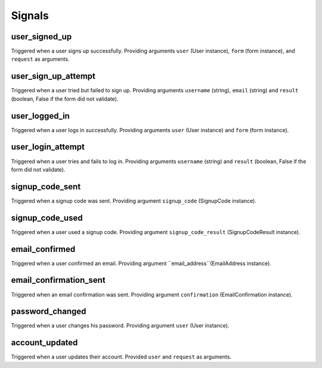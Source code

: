 .. _signals:

=======
Signals
=======

user_signed_up
--------------

Triggered when a user signs up successfully. Providing arguments ``user``
(User instance), ``form`` (form instance), and ``request`` as arguments.


user_sign_up_attempt
--------------------

Triggered when a user tried but failed to sign up. Providing arguments
``username`` (string), ``email`` (string) and ``result`` (boolean, False if
the form did not validate).


user_logged_in
--------------

Triggered when a user logs in successfully. Providing arguments ``user``
(User instance) and ``form`` (form instance).


user_login_attempt
------------------

Triggered when a user tries and fails to log in. Providing arguments
``username`` (string) and ``result`` (boolean, False if the form did not
validate).


signup_code_sent
----------------

Triggered when a signup code was sent. Providing argument ``signup_code``
(SignupCode instance).


signup_code_used
----------------

Triggered when a user used a signup code. Providing argument
``signup_code_result`` (SignupCodeResult instance).


email_confirmed
---------------

Triggered when a user confirmed an email. Providing argument
``email_address``(EmailAddress instance).


email_confirmation_sent
-----------------------

Triggered when an email confirmation was sent. Providing argument
``confirmation`` (EmailConfirmation instance).


password_changed
----------------

Triggered when a user changes his password. Providing argument ``user``
(User instance).


account_updated
---------------

Triggered when a user updates their account. Provided ``user`` and ``request``
as arguments.
